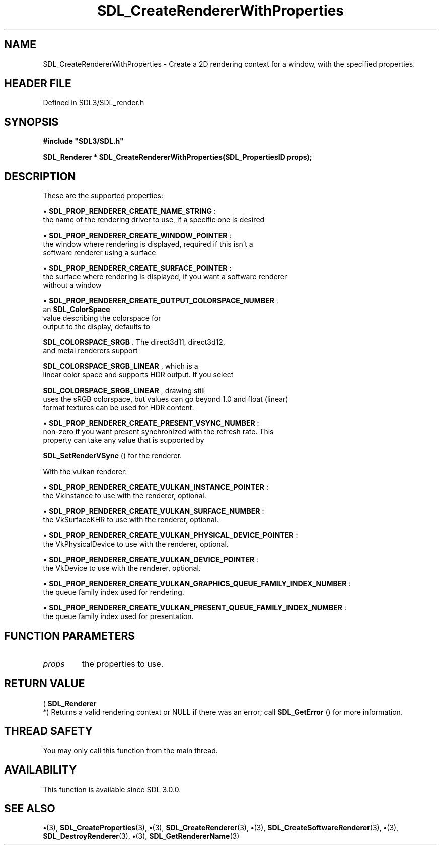 .\" This manpage content is licensed under Creative Commons
.\"  Attribution 4.0 International (CC BY 4.0)
.\"   https://creativecommons.org/licenses/by/4.0/
.\" This manpage was generated from SDL's wiki page for SDL_CreateRendererWithProperties:
.\"   https://wiki.libsdl.org/SDL_CreateRendererWithProperties
.\" Generated with SDL/build-scripts/wikiheaders.pl
.\"  revision SDL-preview-3.1.3
.\" Please report issues in this manpage's content at:
.\"   https://github.com/libsdl-org/sdlwiki/issues/new
.\" Please report issues in the generation of this manpage from the wiki at:
.\"   https://github.com/libsdl-org/SDL/issues/new?title=Misgenerated%20manpage%20for%20SDL_CreateRendererWithProperties
.\" SDL can be found at https://libsdl.org/
.de URL
\$2 \(laURL: \$1 \(ra\$3
..
.if \n[.g] .mso www.tmac
.TH SDL_CreateRendererWithProperties 3 "SDL 3.1.3" "Simple Directmedia Layer" "SDL3 FUNCTIONS"
.SH NAME
SDL_CreateRendererWithProperties \- Create a 2D rendering context for a window, with the specified properties\[char46]
.SH HEADER FILE
Defined in SDL3/SDL_render\[char46]h

.SH SYNOPSIS
.nf
.B #include \(dqSDL3/SDL.h\(dq
.PP
.BI "SDL_Renderer * SDL_CreateRendererWithProperties(SDL_PropertiesID props);
.fi
.SH DESCRIPTION
These are the supported properties:


\(bu 
.BR
.BR SDL_PROP_RENDERER_CREATE_NAME_STRING
:
  the name of the rendering driver to use, if a specific one is desired

\(bu 
.BR
.BR SDL_PROP_RENDERER_CREATE_WINDOW_POINTER
:
  the window where rendering is displayed, required if this isn't a
  software renderer using a surface

\(bu 
.BR
.BR SDL_PROP_RENDERER_CREATE_SURFACE_POINTER
:
  the surface where rendering is displayed, if you want a software renderer
  without a window

\(bu 
.BR
.BR SDL_PROP_RENDERER_CREATE_OUTPUT_COLORSPACE_NUMBER
:
  an 
.BR SDL_ColorSpace
 value describing the colorspace for
  output to the display, defaults to
  
.BR SDL_COLORSPACE_SRGB
\[char46] The direct3d11, direct3d12,
  and metal renderers support
  
.BR SDL_COLORSPACE_SRGB_LINEAR
, which is a
  linear color space and supports HDR output\[char46] If you select
  
.BR SDL_COLORSPACE_SRGB_LINEAR
, drawing still
  uses the sRGB colorspace, but values can go beyond 1\[char46]0 and float (linear)
  format textures can be used for HDR content\[char46]

\(bu 
.BR
.BR SDL_PROP_RENDERER_CREATE_PRESENT_VSYNC_NUMBER
:
  non-zero if you want present synchronized with the refresh rate\[char46] This
  property can take any value that is supported by
  
.BR SDL_SetRenderVSync
() for the renderer\[char46]

With the vulkan renderer:


\(bu 
.BR
.BR SDL_PROP_RENDERER_CREATE_VULKAN_INSTANCE_POINTER
:
  the VkInstance to use with the renderer, optional\[char46]

\(bu 
.BR
.BR SDL_PROP_RENDERER_CREATE_VULKAN_SURFACE_NUMBER
:
  the VkSurfaceKHR to use with the renderer, optional\[char46]

\(bu 
.BR
.BR SDL_PROP_RENDERER_CREATE_VULKAN_PHYSICAL_DEVICE_POINTER
:
  the VkPhysicalDevice to use with the renderer, optional\[char46]

\(bu 
.BR
.BR SDL_PROP_RENDERER_CREATE_VULKAN_DEVICE_POINTER
:
  the VkDevice to use with the renderer, optional\[char46]

\(bu 
.BR
.BR SDL_PROP_RENDERER_CREATE_VULKAN_GRAPHICS_QUEUE_FAMILY_INDEX_NUMBER
:
  the queue family index used for rendering\[char46]

\(bu 
.BR
.BR SDL_PROP_RENDERER_CREATE_VULKAN_PRESENT_QUEUE_FAMILY_INDEX_NUMBER
:
  the queue family index used for presentation\[char46]

.SH FUNCTION PARAMETERS
.TP
.I props
the properties to use\[char46]
.SH RETURN VALUE
(
.BR SDL_Renderer
 *) Returns a valid rendering context or NULL
if there was an error; call 
.BR SDL_GetError
() for more
information\[char46]

.SH THREAD SAFETY
You may only call this function from the main thread\[char46]

.SH AVAILABILITY
This function is available since SDL 3\[char46]0\[char46]0\[char46]

.SH SEE ALSO
.BR \(bu (3),
.BR SDL_CreateProperties (3),
.BR \(bu (3),
.BR SDL_CreateRenderer (3),
.BR \(bu (3),
.BR SDL_CreateSoftwareRenderer (3),
.BR \(bu (3),
.BR SDL_DestroyRenderer (3),
.BR \(bu (3),
.BR SDL_GetRendererName (3)
